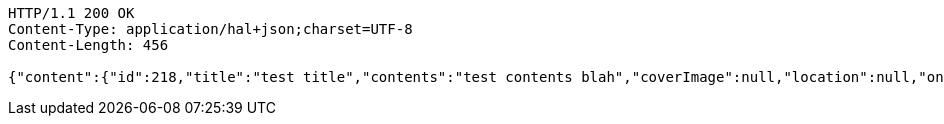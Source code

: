 [source,http,options="nowrap"]
----
HTTP/1.1 200 OK
Content-Type: application/hal+json;charset=UTF-8
Content-Length: 456

{"content":{"id":218,"title":"test title","contents":"test contents blah","coverImage":null,"location":null,"onlineType":null,"meetStartAt":null,"meetEndAt":null,"createdAt":1510644723721,"updatedAt":1510644723721,"meetingStatus":"PUBLISHED","admins":[{"id":324,"name":"keesun","nickname":"keesun","imageUrl":null}],"topics":[],"attendees":[],"maxAttendees":0,"autoConfirm":false},"_links":{"meeting-view":{"href":"http://localhost:8080/api/meeting/218"}}}
----